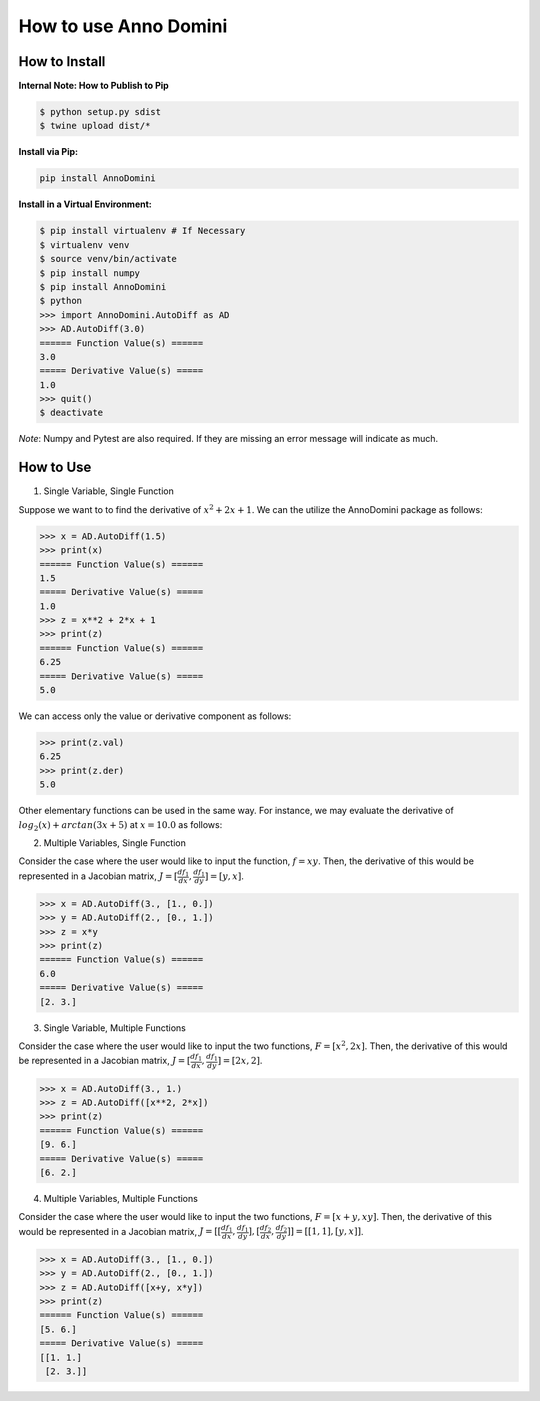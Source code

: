 How to use Anno Domini
=======================================

How to Install
--------------

**Internal Note: How to Publish to Pip**

.. code-block:: bash


    $ python setup.py sdist
    $ twine upload dist/*

**Install via Pip:**

.. code-block:: bash

    pip install AnnoDomini

**Install in a Virtual Environment:**

.. code-block:: bash

    $ pip install virtualenv # If Necessary
    $ virtualenv venv
    $ source venv/bin/activate
    $ pip install numpy
    $ pip install AnnoDomini
    $ python
    >>> import AnnoDomini.AutoDiff as AD
    >>> AD.AutoDiff(3.0)
    ====== Function Value(s) ======
    3.0
    ===== Derivative Value(s) =====
    1.0
    >>> quit()
    $ deactivate

*Note*: Numpy and Pytest are also required. If they are missing an error message will indicate as much.

How to Use
----------

1. Single Variable, Single Function

Suppose we want to to find the derivative of :math:`x^2+2x+1`. We can the utilize the AnnoDomini package as follows:

.. code-block:: python

    >>> x = AD.AutoDiff(1.5)
    >>> print(x)
    ====== Function Value(s) ======
    1.5
    ===== Derivative Value(s) =====
    1.0
    >>> z = x**2 + 2*x + 1
    >>> print(z)
    ====== Function Value(s) ======
    6.25
    ===== Derivative Value(s) =====
    5.0

We can access only the value or derivative component as follows:

.. code-block:: python

    >>> print(z.val)
    6.25
    >>> print(z.der)
    5.0

Other elementary functions can be used in the same way.  For instance, we may evaluate the derivative of :math:`log_{2}(x)+arctan(3x+5)` at :math:`x = 10.0` as follows:

.. code-block:: python
    >>> x = AutoDiff(10.0)
    >>> z = x.log(2) + np.arctan(3 * x + 5)
    >>> print(z)
    ====== Function Value(s) ======
    4.864160763843499
    ===== Derivative Value(s) =====
    0.14671648614436125

2. Multiple Variables, Single Function

Consider the case where the user would like to input the function,
:math:`f = xy`. Then, the derivative of this would be represented in a Jacobian matrix,
:math:`J = [\frac{df_1}{dx}, \frac{df_1}{dy}] = [y,x]`.

.. code-block:: python

    >>> x = AD.AutoDiff(3., [1., 0.])
    >>> y = AD.AutoDiff(2., [0., 1.])
    >>> z = x*y
    >>> print(z)
    ====== Function Value(s) ======
    6.0
    ===== Derivative Value(s) =====
    [2. 3.]

3. Single Variable, Multiple Functions

Consider the case where the user would like to input the two functions,
:math:`F = [x^2, 2x]`. Then, the derivative of this would be represented in a Jacobian matrix,
:math:`J = [\frac{df_1}{dx}, \frac{df_1}{dy}] = [2x,2]`.

.. code-block:: python

    >>> x = AD.AutoDiff(3., 1.)
    >>> z = AD.AutoDiff([x**2, 2*x])
    >>> print(z)
    ====== Function Value(s) ======
    [9. 6.]
    ===== Derivative Value(s) =====
    [6. 2.]

4. Multiple Variables, Multiple Functions

Consider the case where the user would like to input the two functions,
:math:`F = [x+y, xy]`. Then, the derivative of this would be represented in a Jacobian matrix,
:math:`J = [[\frac{df_1}{dx}, \frac{df_1}{dy}],[\frac{df_2}{dx}, \frac{df_2}{dy}]] = [[1, 1], [y, x]]`.

.. code-block:: python

    >>> x = AD.AutoDiff(3., [1., 0.])
    >>> y = AD.AutoDiff(2., [0., 1.])
    >>> z = AD.AutoDiff([x+y, x*y])
    >>> print(z)
    ====== Function Value(s) ======
    [5. 6.]
    ===== Derivative Value(s) =====
    [[1. 1.]
     [2. 3.]]
